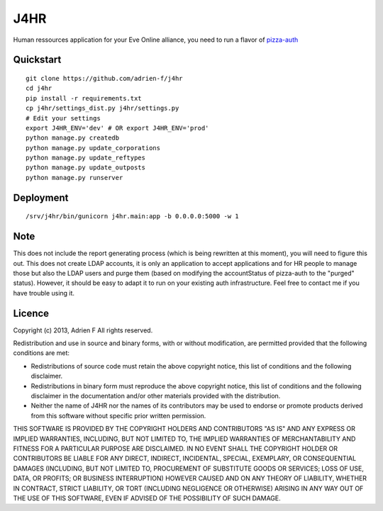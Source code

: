 ===============================
J4HR
===============================

Human ressources application for your Eve Online alliance, you need to run a flavor of pizza-auth_


Quickstart
----------

::

    git clone https://github.com/adrien-f/j4hr
    cd j4hr
    pip install -r requirements.txt
    cp j4hr/settings_dist.py j4hr/settings.py
    # Edit your settings
    export J4HR_ENV='dev' # OR export J4HR_ENV='prod'
    python manage.py createdb
    python manage.py update_corporations
    python manage.py update_reftypes
    python manage.py update_outposts
    python manage.py runserver


Deployment
----------

::

    /srv/j4hr/bin/gunicorn j4hr.main:app -b 0.0.0.0:5000 -w 1


Note
----------
This does not include the report generating process (which is being rewritten at this moment), you will need to figure this out.
This does not create LDAP accounts, it is only an application to accept applications and for HR people to manage those but also the LDAP users and purge them (based on modifying the accountStatus of pizza-auth to the "purged" status).
However, it should be easy to adapt it to run on your existing auth infrastructure.
Feel free to contact me if you have trouble using it.

Licence
----------

Copyright (c) 2013, Adrien F
All rights reserved.

Redistribution and use in source and binary forms, with or without modification, are permitted provided that the following conditions are met:

* Redistributions of source code must retain the above copyright notice, this list of conditions and the following disclaimer.

* Redistributions in binary form must reproduce the above copyright notice, this list of conditions and the following disclaimer in the documentation and/or other materials provided with the distribution.

* Neither the name of J4HR nor the names of its contributors may be used to endorse or promote products derived from this software without specific prior written permission.

THIS SOFTWARE IS PROVIDED BY THE COPYRIGHT HOLDERS AND CONTRIBUTORS "AS IS" AND ANY EXPRESS OR IMPLIED WARRANTIES, INCLUDING, BUT NOT LIMITED TO, THE IMPLIED WARRANTIES OF MERCHANTABILITY AND FITNESS FOR A PARTICULAR PURPOSE ARE DISCLAIMED. IN NO EVENT SHALL THE COPYRIGHT HOLDER OR CONTRIBUTORS BE LIABLE FOR ANY DIRECT, INDIRECT, INCIDENTAL, SPECIAL, EXEMPLARY, OR CONSEQUENTIAL DAMAGES (INCLUDING, BUT NOT LIMITED TO, PROCUREMENT OF SUBSTITUTE GOODS OR SERVICES; LOSS OF USE, DATA, OR PROFITS; OR BUSINESS INTERRUPTION) HOWEVER CAUSED AND ON ANY THEORY OF LIABILITY, WHETHER IN CONTRACT, STRICT LIABILITY, OR TORT (INCLUDING NEGLIGENCE OR OTHERWISE) ARISING IN ANY WAY OUT OF THE USE OF THIS SOFTWARE, EVEN IF ADVISED OF THE POSSIBILITY OF SUCH DAMAGE.

.. _pizza-auth : https://bitbucket.org/Sylnai/pizza-auth

